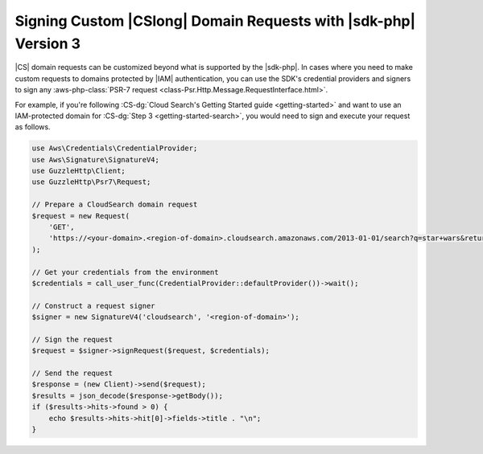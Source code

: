 .. Copyright 2010-2019 Amazon.com, Inc. or its affiliates. All Rights Reserved.

   This work is licensed under a Creative Commons Attribution-NonCommercial-ShareAlike 4.0
   International License (the "License"). You may not use this file except in compliance with the
   License. A copy of the License is located at http://creativecommons.org/licenses/by-nc-sa/4.0/.

   This file is distributed on an "AS IS" BASIS, WITHOUT WARRANTIES OR CONDITIONS OF ANY KIND,
   either express or implied. See the License for the specific language governing permissions and
   limitations under the License.

################################################################
Signing Custom |CSlong| Domain Requests with |sdk-php| Version 3
################################################################

.. meta::
   :description: Making a Cloud Search domain request using the AWS SDK for PHP.
   :keywords: Amazon Cloud Search, AWS SDK for PHP examples, Cloud Search for PHP code examples


|CS| domain requests can be customized beyond what is supported by the |sdk-php|.
In cases where you need to make custom requests to domains
protected by |IAM| authentication, you can use the SDK's credential providers and
signers to sign any :aws-php-class:`PSR-7 request <class-Psr.Http.Message.RequestInterface.html>`.

For example, if you're following :CS-dg:`Cloud Search's Getting Started guide <getting-started>`
and want to use an IAM-protected domain for :CS-dg:`Step 3 <getting-started-search>`,
you would need to sign and execute your request as follows.

.. code-block:: php

    use Aws\Credentials\CredentialProvider;
    use Aws\Signature\SignatureV4;
    use GuzzleHttp\Client;
    use GuzzleHttp\Psr7\Request;

    // Prepare a CloudSearch domain request
    $request = new Request(
        'GET',
        'https://<your-domain>.<region-of-domain>.cloudsearch.amazonaws.com/2013-01-01/search?q=star+wars&return=title'
    );

    // Get your credentials from the environment
    $credentials = call_user_func(CredentialProvider::defaultProvider())->wait();

    // Construct a request signer
    $signer = new SignatureV4('cloudsearch', '<region-of-domain>');

    // Sign the request
    $request = $signer->signRequest($request, $credentials);

    // Send the request
    $response = (new Client)->send($request);
    $results = json_decode($response->getBody());
    if ($results->hits->found > 0) {
        echo $results->hits->hit[0]->fields->title . "\n";
    }
